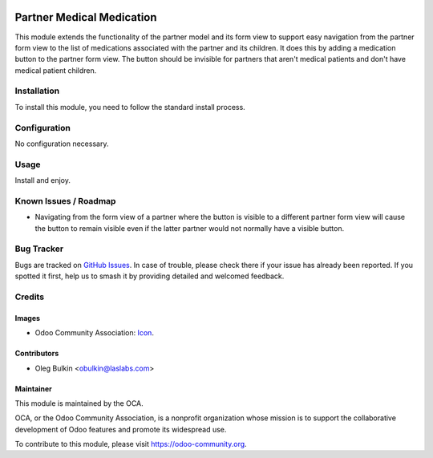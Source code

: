 .. image:: https://img.shields.io/badge/license-GPL--3-blue.svg
   :target: http://www.gnu.org/licenses/lgpl-3.0-standalone.html
   :alt: License: GPL-3

==========================
Partner Medical Medication
==========================

This module extends the functionality of the partner model and its form view 
to support easy navigation from the partner form view to the list of 
medications associated with the partner and its children. It does this by 
adding a medication button to the partner form view. The button should be 
invisible for partners that aren't medical patients and don't have medical 
patient children. 

Installation
============

To install this module, you need to follow the standard install process.

Configuration
=============

No configuration necessary.

Usage
=====

Install and enjoy.

.. image:: https://odoo-community.org/website/image/ir.attachment/5784_f2813bd/datas
   :alt: Try me on Runbot
   :target: https://runbot.odoo-community.org/runbot/159/10.0

Known Issues / Roadmap
======================

* Navigating from the form view of a partner where the button is visible to a 
  different partner form view will cause the button to remain visible even if 
  the latter partner would not normally have a visible button.

Bug Tracker
===========

Bugs are tracked on `GitHub Issues
<https://github.com/OCA/vertical-medical/issues>`_. In case of trouble, please
check there if your issue has already been reported. If you spotted it first,
help us to smash it by providing detailed and welcomed feedback.

Credits
=======

Images
------

* Odoo Community Association: 
  `Icon <https://github.com/OCA/maintainer-tools/blob/master/template/module/static/description/icon.svg>`_.

Contributors
------------

* Oleg Bulkin <obulkin@laslabs.com>

Maintainer
----------

.. image:: https://odoo-community.org/logo.png
   :alt: Odoo Community Association
   :target: https://odoo-community.org

This module is maintained by the OCA.

OCA, or the Odoo Community Association, is a nonprofit organization whose
mission is to support the collaborative development of Odoo features and
promote its widespread use.

To contribute to this module, please visit https://odoo-community.org.
